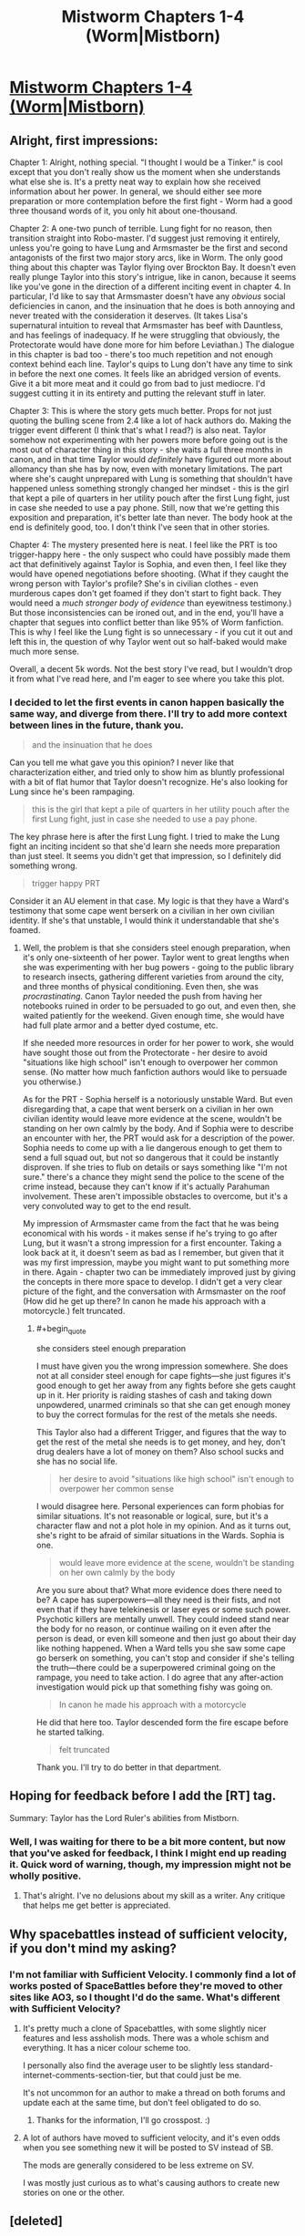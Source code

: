 #+TITLE: Mistworm Chapters 1-4 (Worm|Mistborn)

* [[https://forums.spacebattles.com/threads/mistworm-worm-mistborn.766090/][Mistworm Chapters 1-4 (Worm|Mistborn)]]
:PROPERTIES:
:Author: Lightwavers
:Score: 31
:DateUnix: 1562534085.0
:END:

** Alright, first impressions:

Chapter 1: Alright, nothing special. "I thought I would be a Tinker." is cool except that you don't really show us the moment when she understands what else she is. It's a pretty neat way to explain how she received information about her power. In general, we should either see more preparation or more contemplation before the first fight - Worm had a good three thousand words of it, you only hit about one-thousand.

Chapter 2: A one-two punch of terrible. Lung fight for no reason, then transition straight into Robo-master. I'd suggest just removing it entirely, unless you're going to have Lung and Armsmaster be the first and second antagonists of the first two major story arcs, like in Worm. The only good thing about this chapter was Taylor flying over Brockton Bay. It doesn't even really plunge Taylor into this story's intrigue, like in canon, because it seems like you've gone in the direction of a different inciting event in chapter 4. In particular, I'd like to say that Armsmaster doesn't have any /obvious/ social deficiencies in canon, and the insinuation that he does is both annoying and never treated with the consideration it deserves. (It takes Lisa's supernatural intuition to reveal that Armsmaster has beef with Dauntless, and has feelings of inadequacy. If he were struggling that obviously, the Protectorate would have done more for him before Leviathan.) The dialogue in this chapter is bad too - there's too much repetition and not enough context behind each line. Taylor's quips to Lung don't have any time to sink in before the next one comes. It feels like an abridged version of events. Give it a bit more meat and it could go from bad to just mediocre. I'd suggest cutting it in its entirety and putting the relevant stuff in later.

Chapter 3: This is where the story gets much better. Props for not just quoting the bulling scene from 2.4 like a lot of hack authors do. Making the trigger event different (I think that's what I read?) is also neat. Taylor somehow not experimenting with her powers more before going out is the most out of character thing in this story - she waits a full three months in canon, and in that time Taylor would /definitely/ have figured out more about allomancy than she has by now, even with monetary limitations. The part where she's caught unprepared with Lung is something that shouldn't have happened unless something strongly changed her mindset - this is the girl that kept a pile of quarters in her utility pouch after the first Lung fight, just in case she needed to use a pay phone. Still, now that we're getting this exposition and preparation, it's better late than never. The body hook at the end is definitely good, too. I don't think I've seen that in other stories.

Chapter 4: The mystery presented here is neat. I feel like the PRT is too trigger-happy here - the only suspect who could have possibly made them act that definitively against Taylor is Sophia, and even then, I feel like they would have opened negotiations before shooting. (What if they caught the wrong person with Taylor's profile? She's in civilian clothes - even murderous capes don't get foamed if they don't start to fight back. They would need a /much stronger body of evidence/ than eyewitness testimony.) But those inconsistencies can be ironed out, and in the end, you'll have a chapter that segues into conflict better than like 95% of Worm fanfiction. This is why I feel like the Lung fight is so unnecessary - if you cut it out and left this in, the question of why Taylor went out so half-baked would make much more sense.

Overall, a decent 5k words. Not the best story I've read, but I wouldn't drop it from what I've read here, and I'm eager to see where you take this plot.
:PROPERTIES:
:Author: Robert_Barlow
:Score: 21
:DateUnix: 1562543554.0
:END:

*** I decided to let the first events in canon happen basically the same way, and diverge from there. I'll try to add more context between lines in the future, thank you.

#+begin_quote
  and the insinuation that he does
#+end_quote

Can you tell me what gave you this opinion? I never like that characterization either, and tried only to show him as bluntly professional with a bit of flat humor that Taylor doesn't recognize. He's also looking for Lung since he's been rampaging.

#+begin_quote
  this is the girl that kept a pile of quarters in her utility pouch after the first Lung fight, just in case she needed to use a pay phone.
#+end_quote

The key phrase here is after the first Lung fight. I tried to make the Lung fight an inciting incident so that she'd learn she needs more preparation than just steel. It seems you didn't get that impression, so I definitely did something wrong.

#+begin_quote
  trigger happy PRT
#+end_quote

Consider it an AU element in that case. My logic is that they have a Ward's testimony that some cape went berserk on a civilian in her own civilian identity. If she's that unstable, I would think it understandable that she's foamed.
:PROPERTIES:
:Author: Lightwavers
:Score: 3
:DateUnix: 1562544098.0
:END:

**** Well, the problem is that she considers steel enough preparation, when it's only one-sixteenth of her power. Taylor went to great lengths when she was experimenting with her bug powers - going to the public library to research insects, gathering different varieties from around the city, and three months of physical conditioning. Even then, she was /procrastinating/. Canon Taylor needed the push from having her notebooks ruined in order to be persuaded to go out, and even then, she waited patiently for the weekend. Given enough time, she would have had full plate armor and a better dyed costume, etc.

If she needed more resources in order for her power to work, she would have sought those out from the Protectorate - her desire to avoid "situations like high school" isn't enough to overpower her common sense. (No matter how much fanfiction authors would like to persuade you otherwise.)

As for the PRT - Sophia herself is a notoriously unstable Ward. But even disregarding that, a cape that went berserk on a civilian in her own civilian identity would leave more evidence at the scene, wouldn't be standing on her own calmly by the body. And if Sophia were to describe an encounter with her, the PRT would ask for a description of the power. Sophia needs to come up with a lie dangerous enough to get them to send a full squad out, but not so dangerous that it could be instantly disproven. If she tries to flub on details or says something like "I'm not sure." there's a chance they might send the police to the scene of the crime instead, because they can't know if it's actually Parahuman involvement. These aren't impossible obstacles to overcome, but it's a very convoluted way to get to the end result.

My impression of Armsmaster came from the fact that he was being economical with his words - it makes sense if he's trying to go after Lung, but it wasn't a strong impression for a first encounter. Taking a look back at it, it doesn't seem as bad as I remember, but given that it was my first impression, maybe you might want to put something more in there. Again - chapter two can be immediately improved just by giving the concepts in there more space to develop. I didn't get a very clear picture of the fight, and the conversation with Armsmaster on the roof (How did he get up there? In canon he made his approach with a motorcycle.) felt truncated.
:PROPERTIES:
:Author: Robert_Barlow
:Score: 12
:DateUnix: 1562545780.0
:END:

***** #+begin_quote
  she considers steel enough preparation
#+end_quote

I must have given you the wrong impression somewhere. She does not at all consider steel enough for cape fights---she just figures it's good enough to get her away from any fights before she gets caught up in it. Her priority is raiding stashes of cash and taking down unpowdered, unarmed criminals so that she can get enough money to buy the correct formulas for the rest of the metals she needs.

This Taylor also had a different Trigger, and figures that the way to get the rest of the metal she needs is to get money, and hey, don't drug dealers have a lot of money on them? Also school sucks and she has no social life.

#+begin_quote
  her desire to avoid "situations like high school" isn't enough to overpower her common sense
#+end_quote

I would disagree here. Personal experiences can form phobias for similar situations. It's not reasonable or logical, sure, but it's a character flaw and not a plot hole in my opinion. And as it turns out, she's right to be afraid of similar situations in the Wards. Sophia is one.

#+begin_quote
  would leave more evidence at the scene, wouldn't be standing on her own calmly by the body
#+end_quote

Are you sure about that? What more evidence does there need to be? A cape has superpowers---all they need is their fists, and not even that if they have telekinesis or laser eyes or some such power. Psychotic killers are mentally unwell. They could indeed stand near the body for no reason, or continue wailing on it even after the person is dead, or even kill someone and then just go about their day like nothing happened. When a Ward tells you she saw some cape go berserk on something, you can't stop and consider if she's telling the truth---there could be a superpowered criminal going on the rampage, you need to take action. I do agree that any after-action investigation would pick up that something fishy was going on.

#+begin_quote
  In canon he made his approach with a motorcycle
#+end_quote

He did that here too. Taylor descended form the fire escape before he started talking.

#+begin_quote
  felt truncated
#+end_quote

Thank you. I'll try to do better in that department.
:PROPERTIES:
:Author: Lightwavers
:Score: 4
:DateUnix: 1562547207.0
:END:


** Hoping for feedback before I add the [RT] tag.

Summary: Taylor has the Lord Ruler's abilities from Mistborn.
:PROPERTIES:
:Author: Lightwavers
:Score: 4
:DateUnix: 1562534160.0
:END:

*** Well, I was waiting for there to be a bit more content, but now that you've asked for feedback, I think I might end up reading it. Quick word of warning, though, my impression might not be wholly positive.
:PROPERTIES:
:Author: Robert_Barlow
:Score: 3
:DateUnix: 1562534433.0
:END:

**** That's alright. I've no delusions about my skill as a writer. Any critique that helps me get better is appreciated.
:PROPERTIES:
:Author: Lightwavers
:Score: 3
:DateUnix: 1562534844.0
:END:


** Why spacebattles instead of sufficient velocity, if you don't mind my asking?
:PROPERTIES:
:Author: traverseda
:Score: 3
:DateUnix: 1562537609.0
:END:

*** I'm not familiar with Sufficient Velocity. I commonly find a lot of works posted of SpaceBattles before they're moved to other sites like AO3, so I thought I'd do the same. What's different with Sufficient Velocity?
:PROPERTIES:
:Author: Lightwavers
:Score: 5
:DateUnix: 1562538721.0
:END:

**** It's pretty much a clone of Spacebattles, with some slightly nicer features and less assholish mods. There was a whole schism and everything. It has a nicer colour scheme too.

I personally also find the average user to be slightly less standard-internet-comments-section-tier, but that could just be me.

It's not uncommon for an author to make a thread on both forums and update each at the same time, but don't feel obligated to do so.
:PROPERTIES:
:Author: Flashbunny
:Score: 6
:DateUnix: 1562540336.0
:END:

***** Thanks for the information, I'll go crosspost. :)
:PROPERTIES:
:Author: Lightwavers
:Score: 2
:DateUnix: 1562540851.0
:END:


**** A lot of authors have moved to sufficient velocity, and it's even odds when you see something new it will be posted to SV instead of SB.

The mods are generally considered to be less extreme on SV.

I was mostly just curious as to what's causing authors to create new stories on one or the other.
:PROPERTIES:
:Author: traverseda
:Score: 3
:DateUnix: 1562545084.0
:END:


** [deleted]
:PROPERTIES:
:Score: 2
:DateUnix: 1562543559.0
:END:

*** #+begin_quote
  but maybe I'm misremembering the thing with Vin's earring
#+end_quote

You are, but don't worry, the earring situation was pretty confusing. For a Hemalurgic spike, you need three things: a specific metal, a compatible bind point, and intent. If you're lacking any one of these it won't work. For Vin's earring, Ruin himself was providing the intent. You can't just accidentally stab someone in the right place and form a spike, you have to have some idea of what you're trying to do.
:PROPERTIES:
:Author: Lightwavers
:Score: 4
:DateUnix: 1562543666.0
:END:


** This idea really excited me, and what I read so far their is hope this could be good.
:PROPERTIES:
:Author: josephwdye
:Score: 1
:DateUnix: 1562616355.0
:END:
